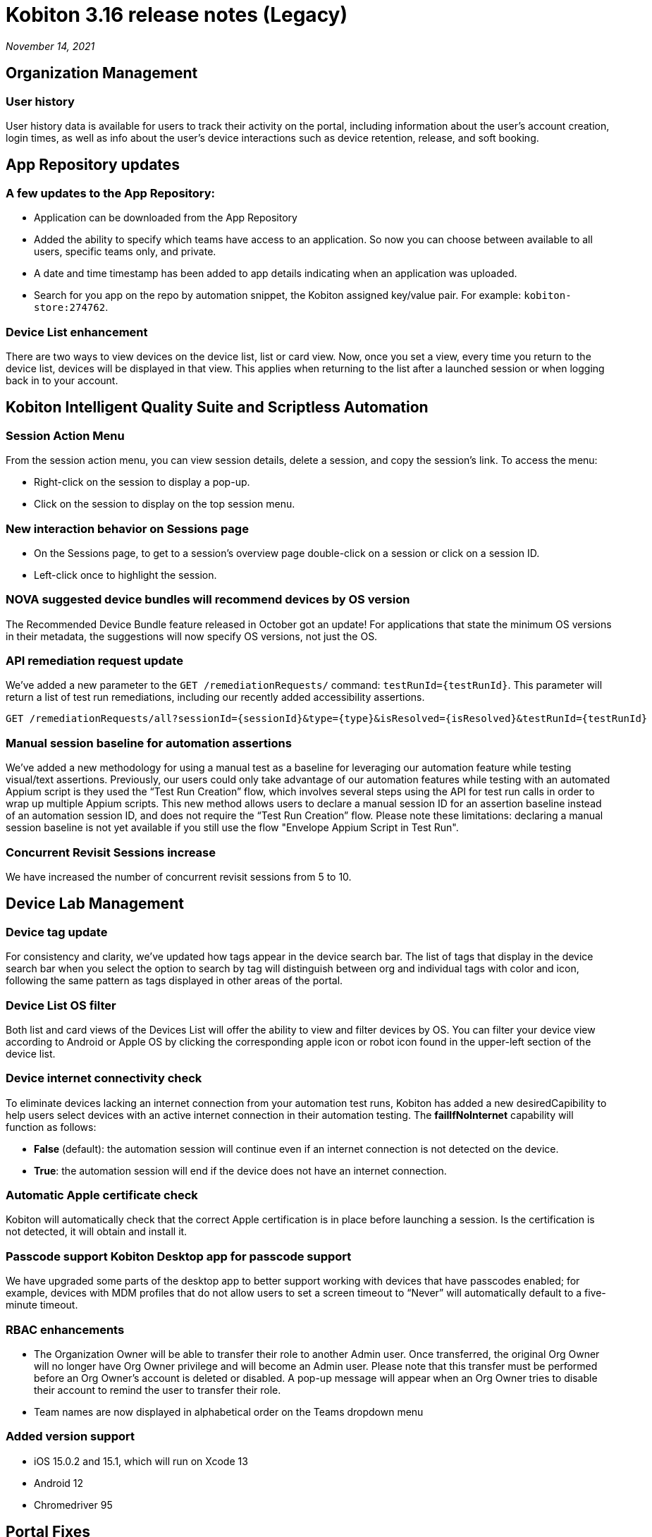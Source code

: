 = Kobiton 3.16 release notes (Legacy)
:navtitle: Kobiton 3.16 release notes

_November 14, 2021_

== Organization Management

=== User history

User history data is available for users to track their activity on the portal, including information about the user’s account creation, login times, as well as info about the user’s device interactions such as device retention, release, and soft booking.

== App Repository updates

=== A few updates to the App Repository:

** Application can be downloaded from the App Repository
** Added the ability to specify which teams have access to an application. So now you can choose between available to all users, specific teams only, and private.
** A date and time timestamp has been added to app details indicating when an application was uploaded.
** Search for you app on the repo by automation snippet, the Kobiton assigned key/value pair. For example: `kobiton-store:274762`.

=== Device List enhancement

There are two ways to view devices on the device list, list or card view. Now, once you set a view, every time you return to the device list, devices will be displayed in that view. This applies when returning to the list after a launched session or when logging back in to your account.

== Kobiton Intelligent Quality Suite and Scriptless Automation

=== Session Action Menu

From the session action menu, you can view session details, delete a session, and copy the session's link. To access the menu:

** Right-click on the session to display a pop-up.
** Click on the session to display on the top session menu.

=== New interaction behavior on Sessions page

** On the Sessions page, to get to a session's overview page double-click on a session or click on a session ID.
** Left-click once to highlight the session.

=== NOVA suggested device bundles will recommend devices by OS version

The Recommended Device Bundle feature released in October got an update! For applications that state the minimum OS versions in their metadata, the suggestions will now specify OS versions, not just the OS.

=== API remediation request update

We've added a new parameter to the `GET /remediationRequests/` command: `testRunId=\{testRunId}`. This parameter will return a list of test run remediations, including our recently added accessibility assertions.

[source, terminal]
----
GET /remediationRequests/all?sessionId={sessionId}&type={type}&isResolved={isResolved}&testRunId={testRunId}
----

=== Manual session baseline for automation assertions

We’ve added a new methodology for using a manual test as a baseline for leveraging our automation feature while testing visual/text assertions. Previously, our users could only take advantage of our automation features while testing with an automated Appium script is they used the “Test Run Creation” flow, which involves several steps using the API for test run calls in order to wrap up multiple Appium scripts. This new method allows users to declare a manual session ID for an assertion baseline instead of an automation session ID, and does not require the “Test Run Creation” flow. Please note these limitations: declaring a manual session baseline is not yet available if you still use the flow "Envelope Appium Script in Test Run".

=== Concurrent Revisit Sessions increase

We have increased the number of concurrent revisit sessions from 5 to 10.

== Device Lab Management

=== Device tag update

For consistency and clarity, we’ve updated how tags appear in the device search bar. The list of tags that display in the device search bar when you select the option to search by tag will distinguish between org and individual tags with color and icon, following the same pattern as tags displayed in other areas of the portal.

=== Device List OS filter

Both list and card views of the Devices List will offer the ability to view and filter devices by OS. You can filter your device view according to Android or Apple OS by clicking the corresponding apple icon or robot icon found in the upper-left section of the device list.

=== Device internet connectivity check

To eliminate devices lacking an internet connection from your automation test runs, Kobiton has added a new desiredCapibility to help users select devices with an active internet connection in their automation testing. The *failIfNoInternet* capability will function as follows:

** *False* (default): the automation session will continue even if an internet connection is not detected on the device.
** *True*: the automation session will end if the device does not have an internet connection.

=== Automatic Apple certificate check

Kobiton will automatically check that the correct Apple certification is in place before launching a session. Is the certification is not detected, it will obtain and install it.

=== Passcode support Kobiton Desktop app for passcode support

We have upgraded some parts of the desktop app to better support working with devices that have passcodes enabled; for example, devices with MDM profiles that do not allow users to set a screen timeout to “Never” will automatically default to a five-minute timeout.

=== RBAC enhancements

** The Organization Owner will be able to transfer their role to another Admin user. Once transferred, the original Org Owner will no longer have Org Owner privilege and will become an Admin user. Please note that this transfer must be performed before an Org Owner’s account is deleted or disabled. A pop-up message will appear when an Org Owner tries to disable their account to remind the user to transfer their role.
** Team names are now displayed in alphabetical order on the Teams dropdown menu

=== Added version support

** iOS 15.0.2 and 15.1, which will run on Xcode 13
** Android 12
** Chromedriver 95

== Portal Fixes

** Corrected an issue with the user avatar incorrectly displaying in the device modal
** Android 12 devices are properly displaying the health reports missing from the list view
** Corrected an issue where the device list on the favorite page was not displayed correctly
